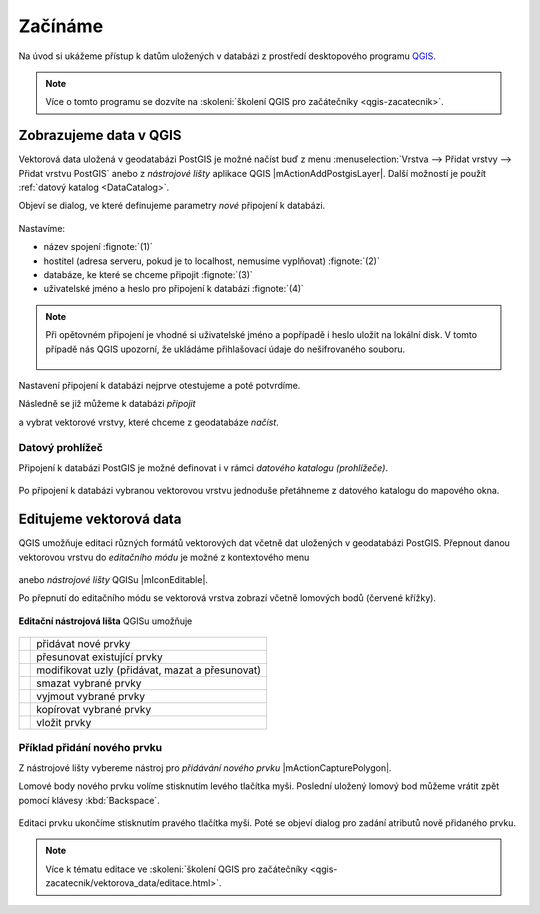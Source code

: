 Začínáme
========

Na úvod si ukážeme přístup k datům uložených v databázi z prostředí
desktopového programu `QGIS <http://www.qgis.org>`_.

.. note:: Více o tomto programu se dozvíte na :skoleni:`školení QGIS
          pro začátečníky <qgis-zacatecnik>`.
          
Zobrazujeme data v QGIS
-----------------------

.. _qgis-add-pg-layer:

Vektorová data uložená v geodatabázi PostGIS je možné načíst buď z
menu :menuselection:`Vrstva --> Přidat vrstvy --> Přidat vrstvu
PostGIS` anebo z *nástrojové lišty* aplikace QGIS
|mActionAddPostgisLayer|. Další možností je použít :ref:`datový
katalog <DataCatalog>`.

.. _db-connection:

Objeví se dialog, ve které definujeme parametry *nové* připojení k
databázi.

.. figure:: ../images/qgis-postgis-new.png
   :class: middle
        
Nastavíme:

* název spojení :fignote:`(1)`
* hostitel (adresa serveru, pokud je to localhost, nemusíme vyplňovat) :fignote:`(2)`
* databáze, ke které se chceme připojit :fignote:`(3)`
* uživatelské jméno a heslo pro připojení k databázi :fignote:`(4)`

.. figure:: ../images/qgis-postgis-new-settings.png
           :width: 350px
           :scale-latex: 40

.. note:: Při opětovném připojení je vhodné si uživatelské jméno a
	  popřípadě i heslo uložit na lokální disk. V tomto případě
	  nás QGIS upozorní, že ukládáme přihlašovací údaje do
	  nešifrovaného souboru.

	  .. figure:: ../images/qgis-pg-conn-warning.png
		      :class: small

Nastavení připojení k databázi nejprve otestujeme a poté potvrdíme.

.. noteadvanced:: **Připojení k databázi z příkazové řádky**

   .. code-block:: bash
      
      psql gismentors -U skoleni -W -h training.gismentors.eu

Následně se již můžeme k databázi *připojit*

.. figure:: ../images/qgis-postgis-connect.png
   :class: middle
   :scale-latex: 80
                 
a vybrat vektorové vrstvy, které chceme z geodatabáze *načíst*.

.. figure:: ../images/qgis-postgis-layers.png
           :width: 700px

.. _DataCatalog:

Datový prohlížeč
^^^^^^^^^^^^^^^^

Připojení k databázi PostGIS je možné definovat i v rámci *datového
katalogu (prohlížeče)*.

.. figure:: ../images/../images/qgis-catalog-new.png
	    :class: small
	   
Po připojení k databázi vybranou vektorovou vrstvu jednoduše
přetáhneme z datového katalogu do mapového okna.

.. figure:: ../images/../images/qgis-catalog-layer.png
	    :class: middle

.. raw:: latex

   \newpage

Editujeme vektorová data
------------------------

QGIS umožňuje editaci různých formátů vektorových dat včetně dat
uložených v geodatabázi PostGIS. Přepnout danou vektorovou vrstvu do
*editačního módu* je možné z kontextového menu

.. figure:: ../images/qgis-edit-menu.png
            :width: 350px

anebo *nástrojové lišty* QGISu |mIconEditable|.

Po přepnutí do editačního módu se vektorová vrstva zobrazí včetně
lomových bodů (červené křížky).

.. figure:: ../images/qgis-edit-mode.png
            :width: 800px

**Editační nástrojová lišta** QGISu umožňuje

.. figure:: ../images/qgis-edit-toolbar.png
            :width: 350px

.. table::
   :class: toc

   +-----+-------------------------------------------------+
   | |A| |  přidávat nové prvky                            |
   +-----+-------------------------------------------------+
   | |M| |  přesunovat existující prvky                    |
   +-----+-------------------------------------------------+
   | |N| |  modifikovat uzly (přidávat, mazat a přesunovat)|
   +-----+-------------------------------------------------+
   | |D| |  smazat vybrané prvky                           |
   +-----+-------------------------------------------------+
   | |C| |  vyjmout vybrané prvky                          |
   +-----+-------------------------------------------------+
   | |O| |  kopírovat vybrané prvky                        |
   +-----+-------------------------------------------------+
   | |P| |  vložit prvky                                   |
   +-----+-------------------------------------------------+

.. |A| image:: ../images/qgis-edit-add.png
               :width: 32px
               :align: middle

.. |M| image:: ../images/qgis-edit-move.png
               :width: 32px
               :align: middle

.. |N| image:: ../images/qgis-edit-node.png
               :width: 32px
               :align: middle

.. |D| image:: ../images/qgis-edit-delete.png
               :width: 32px
               :align: middle

.. |C| image:: ../images/qgis-edit-cut.png
               :width: 32px
               :align: middle

.. |O| image:: ../images/qgis-edit-copy.png
               :width: 32px
               :align: middle

.. |P| image:: ../images/qgis-edit-paste.png
               :width: 32px
               :align: middle

Příklad přidání nového prvku
^^^^^^^^^^^^^^^^^^^^^^^^^^^^

Z nástrojové lišty vybereme nástroj pro *přidávání nového prvku*
|mActionCapturePolygon|.

Lomové body nového prvku volíme stisknutím levého tlačítka
myši. Poslední uložený lomový bod můžeme vrátit zpět pomocí klávesy
:kbd:`Backspace`.

.. figure:: ../images/qgis-edit-new-feature.png
            :width: 800px

Editaci prvku ukončíme stisknutím pravého tlačítka myši. Poté se
objeví dialog pro zadání atributů nově přidaného prvku.

.. note:: Více k tématu editace ve :skoleni:`školení QGIS pro
          začátečníky <qgis-zacatecnik/vektorova_data/editace.html>`.

